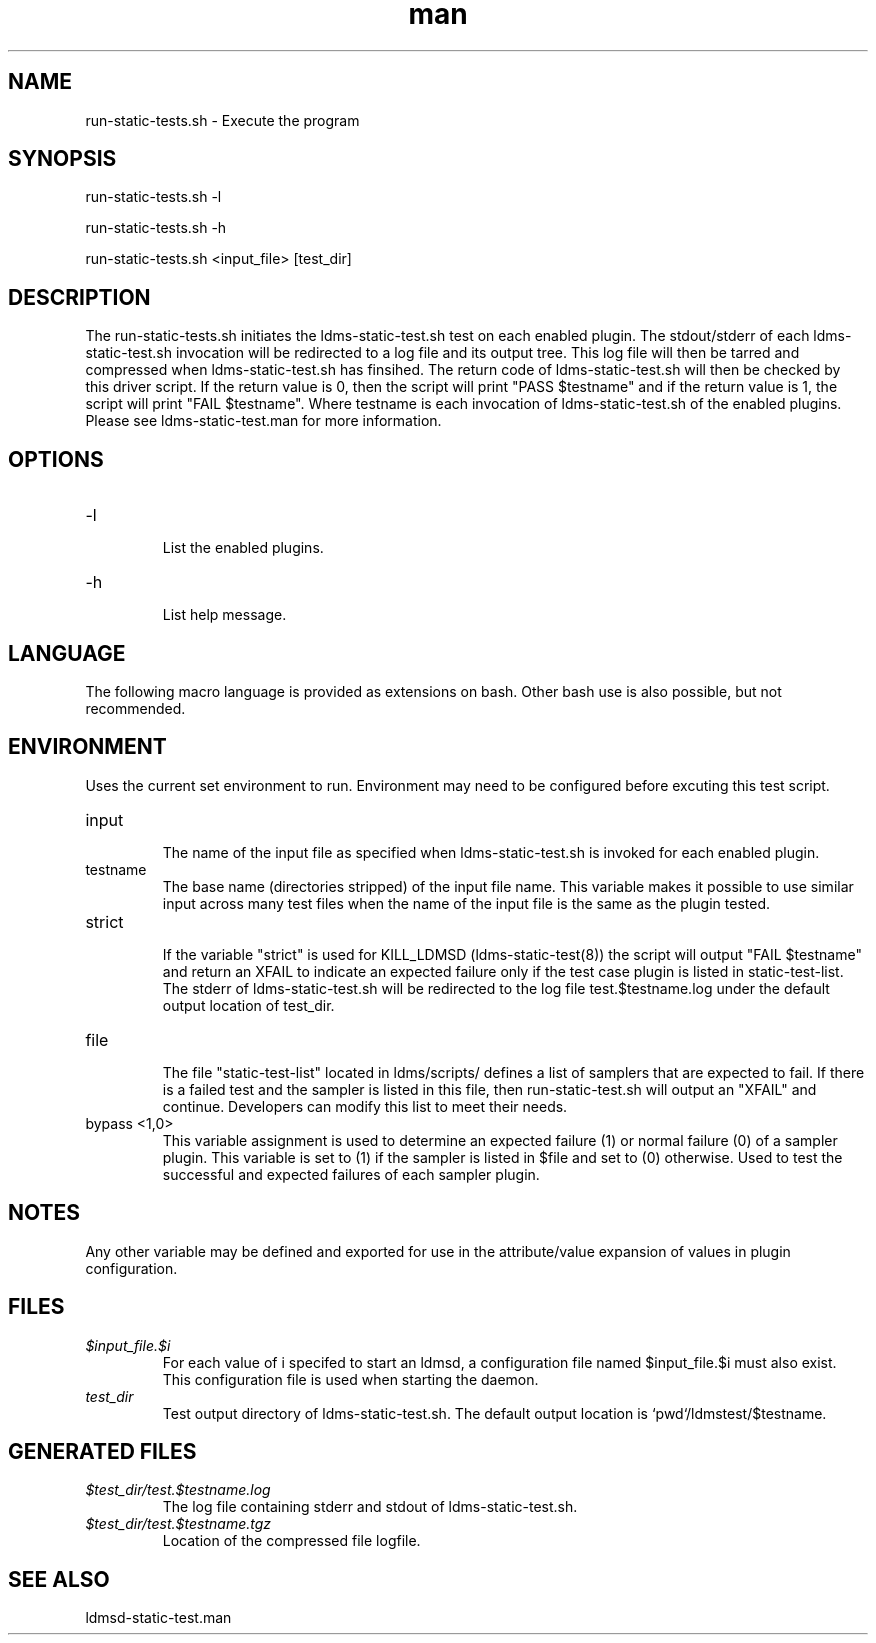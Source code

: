 .\" Manpage for run-static-tests.man
.\" Contact ovis-help@ca.sandia.gov to correct errors or typos.
.TH man 8 "21 Aug 2020" "v4.3" "run-static-tests.sh man page"

.SH NAME
run-static-tests.sh \- Execute the program

.SH SYNOPSIS
.PP
run-static-tests.sh -l
.PP
run-static-tests.sh -h
.PP
run-static-tests.sh <input_file> [test_dir]

.SH DESCRIPTION
The run-static-tests.sh initiates the ldms-static-test.sh test 
on each enabled plugin. The stdout/stderr of each ldms-static-test.sh invocation
will be redirected to a log file and its output tree. This log file will then be tarred
and compressed when ldms-static-test.sh has finsihed. The return code of ldms-static-test.sh 
will then be checked by this driver script. If the return value is 0, then the script will
print "PASS $testname" and if the return value is 1, the script will print "FAIL $testname".  
Where testname is each invocation of ldms-static-test.sh of the enabled plugins.  
Please see ldms-static-test.man for more information. 

.SH OPTIONS
.TP
-l
.br
List the enabled plugins.
.TP
-h
.br
List help message.

.SH LANGUAGE

The following macro language is provided as extensions on bash.
Other bash use is also possible, but not recommended.


.SH ENVIRONMENT
Uses the current set environment to run. Environment may need to be configured before excuting this test script.
.TP
input
.br
The name of the input file as specified when ldms-static-test.sh is invoked for each enabled plugin.
.TP
testname
.br
The base name (directories stripped) of the input file name.
This variable makes it possible to use similar input across many test
files when the name of the input file is the same as the plugin tested.
.TP
strict
.br
If the variable "strict" is used for KILL_LDMSD (ldms-static-test(8)) the script will output "FAIL $testname" and return an XFAIL to indicate an expected failure only if the test case plugin is listed in static-test-list. The stderr of ldms-static-test.sh will be redirected to the log file test.$testname.log under the default output location of test_dir. 
.TP
file
.br
The file "static-test-list" located in ldms/scripts/ defines a list of samplers that are expected to fail. If there is a failed test and the sampler is listed in this file, then run-static-test.sh will output an "XFAIL" and continue. Developers can modify this list to meet their needs.
.TP
bypass <1,0>
.br
This variable assignment is used to determine an expected failure (1) or normal failure (0) of a sampler plugin. This variable is set to (1) if the sampler is listed in $file and set to (0) otherwise. Used to test the successful and expected failures of each sampler plugin.


.SH NOTES
Any other variable may be defined and exported for use in the attribute/value
expansion of values in plugin configuration.

.SH FILES
.TP
.I $input_file.$i
.br
For each value of i specifed to start an ldmsd, a configuration file named
$input_file.$i must also exist. This configuration file is used when starting the daemon.
.TP
.I test_dir
.br
Test output directory of ldms-static-test.sh.
The default output location is `pwd`/ldmstest/$testname.

.SH GENERATED FILES
.TP
.I $test_dir/test.$testname.log
.br
The log file containing stderr and stdout of ldms-static-test.sh.
.TP
.I $test_dir/test.$testname.tgz
.br
Location of the compressed file logfile.


.SH SEE ALSO
ldmsd-static-test.man
